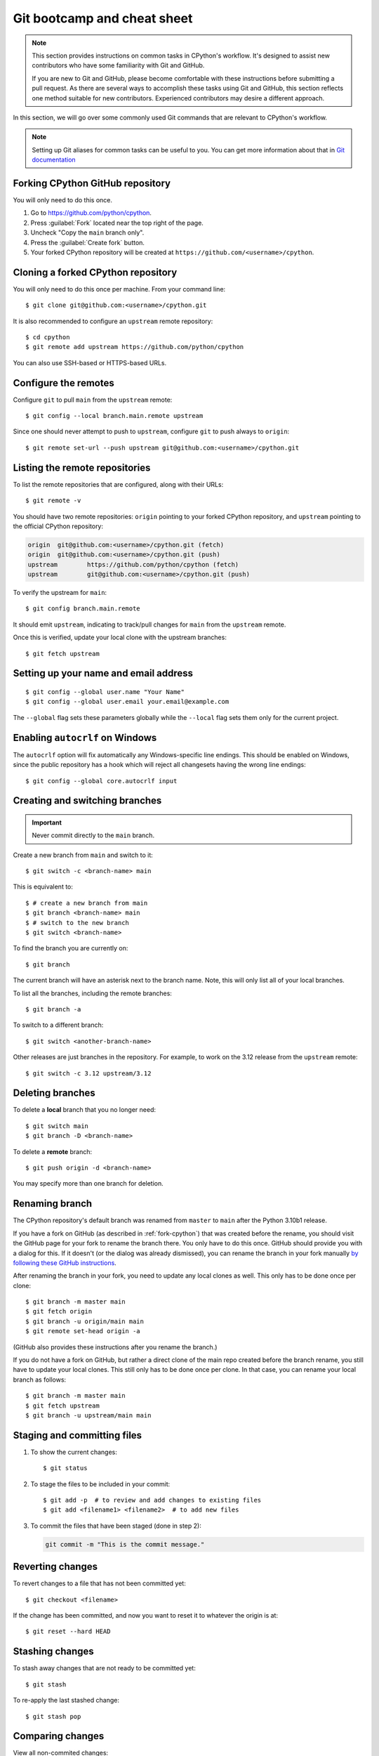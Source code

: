 .. _git-boot-camp:
.. _gitbootcamp:

Git bootcamp and cheat sheet
============================

.. raw:: html

    <script>
    document.addEventListener('DOMContentLoaded', function() {
      activateTab(getOS());
    });
    </script>

.. highlight:: console

.. note::

   This section provides instructions on common tasks in CPython's
   workflow. It's designed to assist new contributors who have
   some familiarity with Git and GitHub.

   If you are new to Git and GitHub, please become comfortable with
   these instructions before submitting a pull request. As there are several
   ways to accomplish these tasks using Git and GitHub, this section reflects
   one method suitable for new contributors. Experienced contributors may
   desire a different approach.


In this section, we will go over some commonly used Git commands that are
relevant to CPython's workflow.

.. note::
   Setting up Git aliases for common tasks can be useful to you. You can
   get more information about that in
   `Git documentation <https://git-scm.com/book/en/v2/Git-Basics-Git-Aliases>`_

.. _fork-cpython:

Forking CPython GitHub repository
---------------------------------

You will only need to do this once.

1. Go to https://github.com/python/cpython.

2. Press :guilabel:`Fork` located near the top right of the page.

3. Uncheck "Copy the ``main`` branch only".

4. Press the :guilabel:`Create fork` button.

5. Your forked CPython repository will be created at ``https://github.com/<username>/cpython``.

.. _clone-your-fork:

Cloning a forked CPython repository
-----------------------------------

You will only need to do this once per machine.  From your command line::

   $ git clone git@github.com:<username>/cpython.git

It is also recommended to configure an ``upstream`` remote repository::

   $ cd cpython
   $ git remote add upstream https://github.com/python/cpython

You can also use SSH-based or HTTPS-based URLs.

Configure the remotes
---------------------

.. These steps are duplicated in setup-building in step 6 and 7.
   Please update these there as well.

Configure ``git`` to pull ``main`` from the ``upstream`` remote::

   $ git config --local branch.main.remote upstream

Since one should never attempt to push to ``upstream``, configure
``git`` to push always to ``origin``::

   $ git remote set-url --push upstream git@github.com:<username>/cpython.git

Listing the remote repositories
-------------------------------

To list the remote repositories that are configured, along with their URLs::

   $ git remote -v

You should have two remote repositories: ``origin`` pointing to your forked CPython repository,
and ``upstream`` pointing to the official CPython repository:

.. code-block:: text

   origin  git@github.com:<username>/cpython.git (fetch)
   origin  git@github.com:<username>/cpython.git (push)
   upstream        https://github.com/python/cpython (fetch)
   upstream        git@github.com:<username>/cpython.git (push)

To verify the upstream for ``main``::

   $ git config branch.main.remote

It should emit ``upstream``, indicating to track/pull changes for ``main`` from the
``upstream`` remote.

Once this is verified, update your local clone with the upstream branches::

   $ git fetch upstream


.. _set-up-name-email:

Setting up your name and email address
--------------------------------------

::

   $ git config --global user.name "Your Name"
   $ git config --global user.email your.email@example.com

The ``--global`` flag sets these parameters globally while
the ``--local`` flag sets them only for the current project.

.. _autocrlf:

Enabling ``autocrlf`` on Windows
--------------------------------

The ``autocrlf`` option will fix automatically any Windows-specific line endings.
This should be enabled on Windows, since the public repository has a hook which
will reject all changesets having the wrong line endings::

    $ git config --global core.autocrlf input

Creating and switching branches
-------------------------------

.. important::
   Never commit directly to the ``main`` branch.

Create a new branch from ``main`` and switch to it::

   $ git switch -c <branch-name> main

This is equivalent to::

   $ # create a new branch from main
   $ git branch <branch-name> main
   $ # switch to the new branch
   $ git switch <branch-name>

To find the branch you are currently on::

   $ git branch

The current branch will have an asterisk next to the branch name.  Note, this
will only list all of your local branches.

To list all the branches, including the remote branches::

   $ git branch -a

To switch to a different branch::

   $ git switch <another-branch-name>

Other releases are just branches in the repository.  For example, to work
on the 3.12 release from the ``upstream`` remote::

   $ git switch -c 3.12 upstream/3.12

.. _deleting_branches:

Deleting branches
-----------------

To delete a **local** branch that you no longer need::

   $ git switch main
   $ git branch -D <branch-name>

To delete a **remote** branch::

   $ git push origin -d <branch-name>

You may specify more than one branch for deletion.


Renaming branch
---------------

The CPython repository's default branch was renamed from ``master`` to
``main`` after the Python 3.10b1 release.

If you have a fork on GitHub (as described in :ref:`fork-cpython`) that was
created before the rename, you should visit the GitHub page for your fork to
rename the branch there. You only have to do this once. GitHub should
provide you with a dialog for this. If it doesn't (or the dialog was already
dismissed), you can rename the branch in your fork manually `by following
these GitHub instructions <https://github.com/github/renaming#renaming-existing-branches>`__.

After renaming the branch in your fork, you need to update any local clones
as well. This only has to be done once per clone::

    $ git branch -m master main
    $ git fetch origin
    $ git branch -u origin/main main
    $ git remote set-head origin -a

(GitHub also provides these instructions after you rename the branch.)

If you do not have a fork on GitHub, but rather a direct clone of the main
repo created before the branch rename, you still have to update your local
clones. This still only has to be done once per clone. In that case, you can
rename your local branch as follows::

    $ git branch -m master main
    $ git fetch upstream
    $ git branch -u upstream/main main


.. _commit-changes:

Staging and committing files
----------------------------

1. To show the current changes::

      $ git status

2. To stage the files to be included in your commit::

      $ git add -p  # to review and add changes to existing files
      $ git add <filename1> <filename2>  # to add new files

3. To commit the files that have been staged (done in step 2):

   .. code-block:: bash

      git commit -m "This is the commit message."

Reverting changes
-----------------

To revert changes to a file that has not been committed yet::

   $ git checkout <filename>

If the change has been committed, and now you want to reset it to whatever
the origin is at::

   $ git reset --hard HEAD

Stashing changes
----------------

To stash away changes that are not ready to be committed yet::

   $ git stash

To re-apply the last stashed change::

   $ git stash pop

.. _diff-changes:

Comparing changes
-----------------

View all non-commited changes::

   $ git diff

Compare to the ``main`` branch::

   $ git diff main

Exclude generated files from diff using an ``attr``
`pathspec <https://git-scm.com/docs/gitglossary#def_pathspec>`_ (note the
single quotes)::

   $ git diff main ':(attr:!generated)'

Exclude generated files from diff by default::

   $ git config diff.generated.binary true

The ``generated`` `attribute <https://git-scm.com/docs/gitattributes>`_ is
defined in :cpy-file:`.gitattributes`, found in the repository root.

.. _push-changes:

Pushing changes
---------------

Once your changes are ready for a review or a pull request, you will need to push
them to the remote repository.

::

   $ git switch <branch-name>
   $ git push origin <branch-name>

Creating a pull request
-----------------------

1. Go to https://github.com/python/cpython.

2. Press the :guilabel:`New pull request` button.

3. Click the ``compare across forks`` link.

4. Select the base repository: ``python/cpython`` and base branch: ``main``.

5. Select the head repository: ``<username>/cpython`` and head branch: the branch
   containing your changes.

6. Press the :guilabel:`Create pull request` button.

You should include the issue number in the title of the PR,
in the format ``gh-NNNNN: <PR Title>``.

Linking to issues and pull requests
-----------------------------------

You can link to issues and pull requests using ``gh-NNNNN`` (this form is
preferred over ``#NNNNN``).  If the reference appears in a list, the link
will be expanded to show the status and title of the issue/PR.

When you create a PR that includes ``gh-NNNNN`` in the title, `bedevere`_
will automatically add a link to the issue in the first message.

In addition, pull requests support `special keywords`_ that can be used to
link to an issue and automatically close it when the PR is merged.
However, issues often require multiple PRs before they can be closed (for
example, backports to other branches), so this features is only useful if
you know for sure that a single PR is enough to address and close the issue.

.. _bedevere: https://github.com/python/bedevere
.. _special keywords: https://docs.github.com/en/issues/tracking-your-work-with-issues/linking-a-pull-request-to-an-issue#linking-a-pull-request-to-an-issue-using-a-keyword

Updating your CPython fork
--------------------------

Scenario:

- You forked the CPython repository some time ago.
- Time passes.
- There have been new commits made in the upstream CPython repository.
- Your forked CPython repository is no longer up to date.
- You now want to update your forked CPython repository to be the same as
  the upstream CPython repository.

Please do not try to solve this by creating a pull request from
``python:main`` to ``<username>:main`` as the authors of the patches will
get notified unnecessarily.

Solution::

   $ git switch main
   $ git pull upstream main
   $ git push origin main

.. note:: For the above commands to work, please follow the instructions found
          in the :ref:`checkout` section.

Another scenario:

- You created ``some-branch`` some time ago.
- Time passes.
- You made some commits to ``some-branch``.
- Meanwhile, there are recent changes from the upstream CPython repository.
- You want to incorporate the recent changes from the upstream CPython
  repository into ``some-branch``.

Solution::

   $ git switch some-branch
   $ git fetch upstream
   $ git merge upstream/main
   $ git push origin some-branch

You may see error messages like "CONFLICT" and "Automatic merge failed;" when
you run ``git merge upstream/main``.

When it happens, you need to resolve conflict.  See these articles about resolving conflicts:

- `About merge conflicts <https://docs.github.com/en/pull-requests/collaborating-with-pull-requests/addressing-merge-conflicts/about-merge-conflicts>`_
- `Resolving a merge conflict using the command line <https://docs.github.com/en/pull-requests/collaborating-with-pull-requests/addressing-merge-conflicts/resolving-a-merge-conflict-using-the-command-line>`_

.. _git_from_patch:

Applying a patch to Git
-----------------------

Scenario:

- A patch exists but there is no pull request for it.

Solution:

1. Download the patch locally.

2. Apply the patch::

       $ git apply /path/to/patch.diff

   If there are errors, update to a revision from when the patch was
   created and then try the ``git apply`` again::

       $ git checkout $(git rev-list -n 1 --before="yyyy-mm-dd hh:mm:ss" main)
       $ git apply /path/to/patch.diff

   If the patch still won't apply, then a patch tool will not be able to
   apply the patch and it will need to be re-implemented manually.

3. If the apply was successful, create a new branch and switch to it.

4. Stage and commit the changes.

5. If the patch was applied to an old revision, it needs to be updated and
   merge conflicts need to be resolved::

       $ git rebase main
       $ git mergetool

   For very old changes, ``git merge --no-ff`` may be easier than a rebase,
   with regards to resolving conflicts.

6. Push the changes and open a pull request.

.. _git_pr:

Downloading other's patches
---------------------------

Scenario:

- A contributor made a pull request to CPython.
- Before merging it, you want to be able to test their changes locally.

If you've got `GitHub CLI <https://cli.github.com>`_ or
`hub <https://hub.github.com>`_ installed, you can do::

   $ gh co <pr_number>  # GitHub CLI
   $ hub pr checkout <pr_number>  # hub

Both of these tools will configure a remote URL for the branch, so you can
``git push`` if the pull request author checked "Allow edits from maintainers"
when creating the pull request.

If you don't have GitHub CLI or hub installed, you can set up a git alias:

.. tab:: Unix/macOS

   .. code-block:: shell

      $ git config --global alias.pr '!sh -c "git fetch upstream pull/${1}/head:pr_${1} && git checkout pr_${1}" -'

.. tab:: Windows

   .. code-block:: dosbatch

      git config --global alias.pr "!sh -c 'git fetch upstream pull/${1}/head:pr_${1} && git checkout pr_${1}' -"

The alias only needs to be done once.  After the alias is set up, you can get a
local copy of a pull request as follows::

   $ git pr <pr_number>

.. _accepting-and-merging-a-pr:

Accepting and merging a pull request
------------------------------------

Pull requests can be accepted and merged by a Python Core Developer.
You can read more about what to look for before accepting a change
:ref:`here <committing>`.

All pull requests have required checks that need to pass before a change
can be merged. See :ref:`"Keeping CI green" <keeping-ci-green>` for some
simple things you can do to help the checks turn green.

At any point, a core developer can schedule an automatic merge of the change
by clicking the gray :guilabel:`Enable auto-merge (squash)` button. You will find
it at the bottom of the pull request page. The auto-merge will only
happen if all the required checks pass, but the PR does not need to have been
approved for a successful auto-merge to take place.

If all required checks are already finished on a PR you're reviewing,
in place of the gray :guilabel:`Enable auto-merge` button you will find a green
:guilabel:`Squash and merge` button.

In either case, adjust and clean up the commit message.

✅ Here's an example of a **good** commit message:

.. code-block:: text
   :class: good

   gh-12345: Improve the spam module (GH-777)

   * Add method A to the spam module
   * Update the documentation of the spam module

❌ Here's an example of a **bad** commit message:

.. code-block:: text
   :class: bad

   gh-12345: Improve the spam module (#777)

   * Improve the spam module
   * merge from main
   * adjust code based on review comment
   * rebased

The bad example contains bullet points that are a direct effect of the
PR life cycle, while being irrelevant to the final change.

.. note::
   `How to Write a Git Commit Message <https://cbea.ms/git-commit/>`_
   is a nice article describing how to write a good commit message.

Finally, press the :guilabel:`Confirm squash and merge` button.

Cancelling an automatic merge
-----------------------------

If you notice a problem with a pull request that was accepted and where
auto-merge was enabled, you can still cancel the workflow before GitHub
automatically merges the change.

Press the gray :guilabel:`Disable auto-merge` button on the bottom of the
pull request page to disable automatic merging entirely. This is the
recommended approach.

To pause automatic merging, apply the "DO-NOT-MERGE" label to the PR or
submit a review requesting changes. The latter will put an "awaiting
changes" label on the PR, which pauses the auto-merge similarly to
"DO-NOT-MERGE". After the author submits a fix and re-requests review, you can
resume the auto-merge process either by submitting an approving review or by
dismissing your previous review that requested changes.

Note that pushing new changes after the auto-merge flow was enabled
does **NOT** stop it.

Backporting merged changes
--------------------------

A pull request may need to be backported into one of the maintenance branches
after it has been accepted and merged into ``main``.  It is usually indicated
by the label ``needs backport to X.Y`` on the pull request itself.

Use the utility script
`cherry_picker.py <https://github.com/python/cherry-picker>`_
to backport the commit.

The commit hash for backporting is the squashed commit that was merged to
the ``main`` branch.  On the merged pull request, scroll to the bottom of the
page.  Find the event that says something like:

.. code-block:: text

   <core_developer> merged commit <commit_sha1> into python:main <sometime> ago.

By following the link to ``<commit_sha1>``, you will get the full commit hash.

Alternatively, the commit hash can also be obtained by the following Git
commands::

   $ git fetch upstream
   $ git rev-parse ":/gh-12345"

The above commands will print out the hash of the commit containing
``"gh-12345"`` as part of the commit message.

When formatting the commit message for a backport commit: leave the original
one as is and delete the number of the backport pull request.

✅ Example of good backport commit message:

.. code-block:: text
   :class: good

    gh-12345: Improve the spam module (GH-777)

    * Add method A to the spam module
    * Update the documentation of the spam module

    (cherry picked from commit 62adc55)

❌ Example of bad backport commit message:

.. code-block:: text
   :class: bad

    gh-12345: Improve the spam module (GH-777) (#888)

    * Add method A to the spam module
    * Update the documentation of the spam module

Editing a pull request prior to merging
---------------------------------------

When a pull request submitter has enabled the `Allow edits from maintainers`_
option, Python Core Developers may decide to make any remaining edits needed
prior to merging themselves, rather than asking the submitter to do them. This
can be particularly appropriate when the remaining changes are bookkeeping
items like updating ``Misc/ACKS``.

.. _Allow edits from maintainers: https://docs.github.com/en/pull-requests/collaborating-with-pull-requests/working-with-forks/allowing-changes-to-a-pull-request-branch-created-from-a-fork

To edit an open pull request that targets ``main``:

1. In the pull request page, under the description, there is some information
   about the contributor's forked CPython repository and branch name that will be useful later:

.. code-block:: text

      <contributor> wants to merge 1 commit into python:main from <contributor>:<branch_name>

2. Fetch the pull request, using the :ref:`git pr <git_pr>` alias::

      $ git pr <pr_number>

   This will checkout the contributor's branch at ``<pr_number>``.

3. Make and commit your changes on the branch.  For example, merge in changes
   made to ``main`` since the PR was submitted (any merge commits will be
   removed by the later ``Squash and Merge`` when accepting the change)::

      $ git fetch upstream
      $ git merge upstream/main
      $ git add <filename>
      $ git commit -m "<message>"

4. Push the changes back to the contributor's PR branch::

      $ git push git@github.com:<contributor>/cpython <pr_number>:<branch_name>

5. Optionally, :ref:`delete the PR branch <deleting_branches>`.


GitHub CLI
----------

`GitHub CLI <https://cli.github.com>`_ is a command-line
interface that allows you to create, update, and check GitHub
issues and pull requests.

You can install GitHub CLI `by following these instructions
<https://github.com/cli/cli#installation>`_. After installing,
you need to authenticate::

    $ gh auth login

Examples of useful commands:

* Create a PR::

      $ gh pr create

* Check out another PR::

      $ gh co <pr-id>

* Set ``ssh`` as the Git protocol::

      $ gh config set git_protocol ssh

* Set the browser::

      $ gh config set browser <browser-path>


Git worktree
------------

With Git worktrees, you can have multiple isolated working trees
associated with a single repository (the ``.git`` directory).
This allows you to work simultaneously on different version
branches, eliminating the need for multiple independent clones
that need to be maintained and updated separately.
In addition, it reduces cloning overhead and saves disk space.

Setting up Git worktree
^^^^^^^^^^^^^^^^^^^^^^^

With an existing CPython clone (see :ref:`clone-your-fork`), rename the
``cpython`` directory to ``main`` and move it into a new ``cpython``
directory, so we have a structure like:

.. Generated with: tree -L 1 -d cpython

.. code-block:: text

   cpython
   └── main (.git is here)

Next, create worktrees for the other branches::

   $ cd cpython/main
   $ git worktree add -b 3.11 ../3.11 upstream/3.11
   $ git worktree add -b 3.12 ../3.12 upstream/3.12

This gives a structure like this, with the code for each branch checked out in
its own directory:

.. code-block:: text

   cpython
   ├── 3.11
   ├── 3.12
   └── main

Using Git worktree
^^^^^^^^^^^^^^^^^^

List your worktrees, for example::

   $ git worktree list
   /Users/my-name/cpython/main  b3d24c40df [main]
   /Users/my-name/cpython/3.11  da1736b06a [3.11]
   /Users/my-name/cpython/3.12  cf29a2f25e [3.12]

Change into a directory to work from that branch. For example::

   $ cd ../3.12
   $ git switch -c my-3.12-bugfix-branch  # create new branch
   $ # make changes, test them, commit
   $ git push origin my-3.12-bugfix-branch
   $ # create PR
   $ git switch 3.12  # switch back to the 3.12 branch
   ...

.. seealso::

   * `Git Reference Manual <https://git-scm.com/docs/git-worktree>`_
   * `"Experiment on your code freely with Git worktree"
     <https://opensource.com/article/21/4/git-worktree>`_
